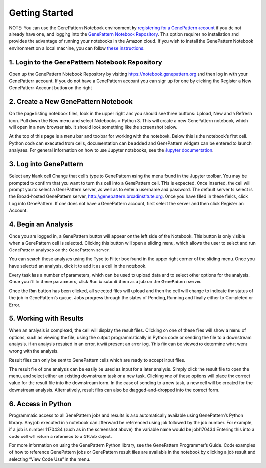 Getting Started
===============

NOTE: You can use the GenePattern Notebook environment by `registering for a GenePattern account`__ if you do not already have one, and logging into the `GenePattern Notebook Repository`__. This option requires no installation and provides the advantage of running your notebooks in the Amazon cloud. If you wish to install the GenePattern Notebook environment on a local machine, you can follow `these instructions`__.

.. __: https://notebook.genepattern.org/
.. __: https://notebook.genepattern.org/
.. __: http://www.genepattern-notebook.org/install/

1. Login to the GenePattern Notebook Repository
^^^^^^^^^^^^^^^^^^^^^^^^^^^^^^^^^^^^^^^^^^^^^^^
Open up the GenePattern Notebook Repository by visiting https://notebook.genepattern.org and then log in with your GenePattern account. If you do not have a GenePattern account you can sign up for one by clicking the Register a New GenePattern Account button on the right


2. Create a New GenePattern Notebook
^^^^^^^^^^^^^^^^^^^^^^^^^^^^^^^^^^^^^^^^^^^^^^^
On the page listing notebook files, look in the upper right and you should see three buttons: Upload, New and a Refresh icon. Pull down the New menu and select Notebooks > Python 3. This will create a new GenePattern notebook, which will open in a new browser tab. It should look something like the screenshot below.


At the top of this page is a menu bar and toolbar for working with the notebook. Below this is the notebook’s first cell. Python code can executed from cells, documentation can be added and GenePattern widgets can be entered to launch analyses. For general information on how to use Jupyter notebooks, see the `Jupyter documentation`__.

.. __: http://jupyter.org/

3. Log into GenePattern
^^^^^^^^^^^^^^^^^^^^^^^^^^^^^^^^^^^^^^^^^^^^^^^
Select any blank cell
Change that cell’s type to GenePattern using the menu found in the Jupyter toolbar. You may be prompted to confirm that you want to turn this cell into a GenePattern cell. This is expected.
Once inserted, the cell will prompt you to select a GenePattern server, as well as to enter a username and password. The default server to select is the Broad-hosted GenePattern server, http://genepattern.broadinstitute.org.
Once you have filled in these fields, click Log into GenePattern.
If one does not have a GenePattern account, first select the server and then click Register an Account.



4. Begin an Analysis
^^^^^^^^^^^^^^^^^^^^^^^^^^^^^^^^^^^^^^^^^^^^^^^
Once you are logged in, a GenePattern button will appear on the left side of the Notebook. This button is only visible when a GenePattern cell is selected. Clicking this button will open a sliding menu, which allows the user to select and run GenePattern analyses on the GenePattern server.



You can search these analyses using the Type to Filter box found in the upper right corner of the sliding menu. Once you have selected an analysis, click it to add it as a cell in the notebook.



Every task has a number of parameters, which can be used to upload data and to select other options for the analysis. Once you fill in these parameters, click Run to submit them as a job on the GenePattern server.



Once the Run button has been clicked, all selected files will upload and then the cell will change to indicate the status of the job in GenePattern’s queue. Jobs progress through the states of Pending, Running and finally either to Completed or Error.



5. Working with Results
^^^^^^^^^^^^^^^^^^^^^^^^^^^^^^^^^^^^^^^^^^^^^^^
When an analysis is completed, the cell will display the result files. Clicking on one of these files will show a menu of options, such as viewing the file, using the output programmatically in Python code or sending the file to a downstream analysis. If an analysis resulted in an error, it will present an error log. This file can be viewed to determine what went wrong with the analysis.

Result files can only be sent to GenePattern cells which are ready to accept input files.



The result file of one analysis can be easily be used as input for a later analysis. Simply click the result file to open the menu, and select either an existing downstream task or a new task. Clicking one of these options will place the correct value for the result file into the downstream form. In the case of sending to a new task, a new cell will be created for the downstream analysis. Alternatively, result files can also be dragged-and-dropped into the correct form.

6. Access in Python
^^^^^^^^^^^^^^^^^^^^^^^^^^^^^^^^^^^^^^^^^^^^^^^
Programmatic access to all GenePattern jobs and results is also automatically available using GenePattern’s Python library. Any job executed in a notebook can afterward be referenced using
job
followed by the job number. For example, if a job is number 1170434 (such as in the screenshot above), the variable name would be
job1170434
Entering this into a code cell will return a reference to a GPJob object.

For more information on using the GenePattern Python library, see the GenePattern Programmer’s Guide.
Code examples of how to reference GenePattern jobs or GenePattern result files are available in the notebook by clicking a job result and selecting “View Code Use” in the menu.